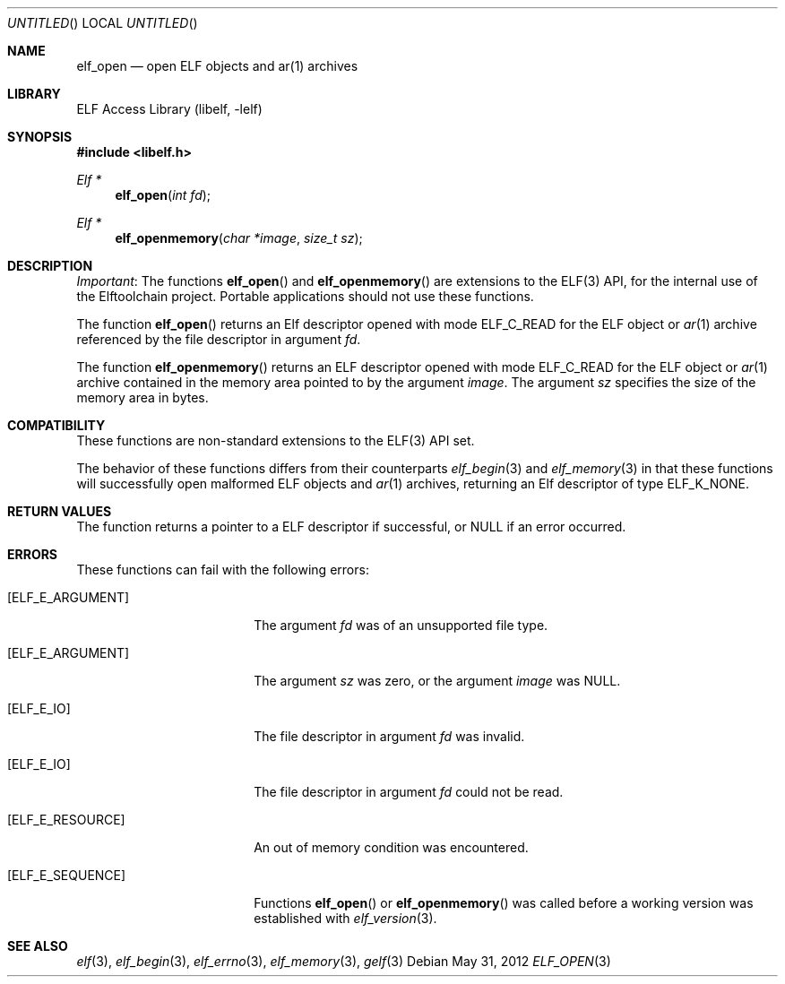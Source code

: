 .\"	$NetBSD: elf_open.3,v 1.2 2014/03/09 16:58:04 christos Exp $
.\"
.\" Copyright (c) 2012 Joseph Koshy.  All rights reserved.
.\"
.\" Redistribution and use in source and binary forms, with or without
.\" modification, are permitted provided that the following conditions
.\" are met:
.\" 1. Redistributions of source code must retain the above copyright
.\"    notice, this list of conditions and the following disclaimer.
.\" 2. Redistributions in binary form must reproduce the above copyright
.\"    notice, this list of conditions and the following disclaimer in the
.\"    documentation and/or other materials provided with the distribution.
.\"
.\" This software is provided by Joseph Koshy ``as is'' and
.\" any express or implied warranties, including, but not limited to, the
.\" implied warranties of merchantability and fitness for a particular purpose
.\" are disclaimed.  in no event shall Joseph Koshy be liable
.\" for any direct, indirect, incidental, special, exemplary, or consequential
.\" damages (including, but not limited to, procurement of substitute goods
.\" or services; loss of use, data, or profits; or business interruption)
.\" however caused and on any theory of liability, whether in contract, strict
.\" liability, or tort (including negligence or otherwise) arising in any way
.\" out of the use of this software, even if advised of the possibility of
.\" such damage.
.\"
.\" Id: elf_open.3 2512 2012-05-31 06:15:57Z jkoshy  
.\"
.Dd May 31, 2012
.Os
.Dt ELF_OPEN 3 
.Sh NAME
.Nm elf_open
.Nd open ELF objects and ar(1) archives
.Sh LIBRARY
.Lb libelf
.Sh SYNOPSIS
.In libelf.h
.Ft "Elf *"
.Fn elf_open "int fd"
.Ft "Elf *"
.Fn elf_openmemory "char *image" "size_t sz"
.Sh DESCRIPTION
.Em Important :
The functions
.Fn elf_open
and
.Fn elf_openmemory
are extensions to the ELF(3) API, for the internal use of the
Elftoolchain project.
Portable applications should not use these functions.
.Pp
The function
.Fn elf_open
returns an Elf descriptor opened with mode
.Dv ELF_C_READ
for the ELF object or
.Xr ar 1
archive referenced by the file descriptor in argument
.Ar fd .
.Pp
The function
.Fn elf_openmemory
returns an ELF descriptor opened with mode
.Dv ELF_C_READ
for the ELF object or
.Xr ar 1
archive contained in the memory area pointed to by the argument
.Ar image .
The argument
.Ar sz
specifies the size of the memory area in bytes.
.Sh COMPATIBILITY
These functions are non-standard extensions to the ELF(3) API set.
.Pp
The behavior of these functions differs from their counterparts
.Xr elf_begin 3
and
.Xr elf_memory 3
in that these functions will successfully open malformed ELF objects
and
.Xr ar 1
archives, returning an Elf descriptor of type
.Dv ELF_K_NONE .
.Sh RETURN VALUES
The function returns a pointer to a ELF descriptor if successful, or
NULL if an error occurred.
.Sh ERRORS
These functions can fail with the following errors:
.Bl -tag -width "[ELF_E_RESOURCE]"
.It Bq Er ELF_E_ARGUMENT
The argument
.Ar fd
was of an unsupported file type.
.It Bq Er ELF_E_ARGUMENT
The argument
.Ar sz
was zero, or the argument
.Ar image
was NULL.
.It Bq Er ELF_E_IO
The file descriptor in argument
.Ar fd
was invalid.
.It Bq Er ELF_E_IO
The file descriptor in argument
.Ar fd
could not be read.
.It Bq Er ELF_E_RESOURCE
An out of memory condition was encountered.
.It Bq Er ELF_E_SEQUENCE
Functions
.Fn elf_open
or
.Fn elf_openmemory
was called before a working version was established with
.Xr elf_version 3 .
.El
.Sh SEE ALSO
.Xr elf 3 ,
.Xr elf_begin 3 ,
.Xr elf_errno 3 ,
.Xr elf_memory 3 ,
.Xr gelf 3
